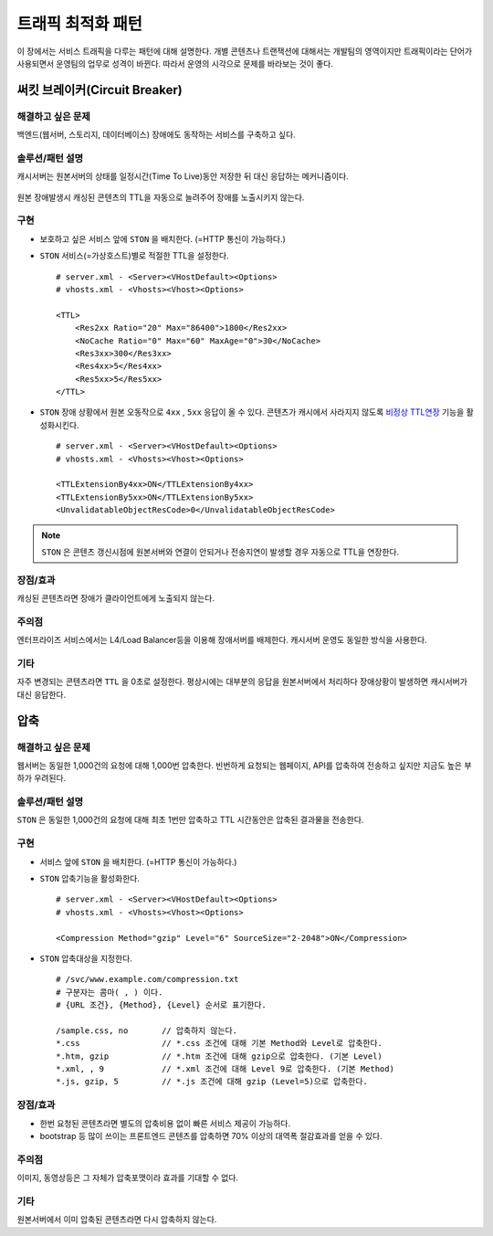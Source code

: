 ﻿.. _pattern-traffic:

트래픽 최적화 패턴
******************

이 장에서는 서비스 트래픽을 다루는 패턴에 대해 설명한다.
개별 콘텐츠나 트랜잭션에 대해서는 개발팀의 영역이지만 트래픽이라는 단어가 사용되면서 운영팀의 업무로 성격이 바뀐다.
따라서 운영의 시각으로 문제를 바라보는 것이 좋다.


써킷 브레이커(Circuit Breaker)
====================================

해결하고 싶은 문제
------------------------------------
백엔드(웹서버, 스토리지, 데이터베이스) 장애에도 동작하는 서비스를 구축하고 싶다.


솔루션/패턴 설명
------------------------------------
캐시서버는 원본서버의 상태를 일정시간(Time To Live)동안 저장한 뒤 대신 응답하는 메커니즘이다.

.. figure:: img/dgm013.png
   :align: center

원본 장애발생시 캐싱된 콘텐츠의 TTL을 자동으로 늘려주어 장애를 노출시키지 않는다.



구현
------------------------------------
-  보호하고 싶은 서비스 앞에 ``STON`` 을 배치한다. (=HTTP 통신이 가능하다.)
-  ``STON`` 서비스(=가상호스트)별로 적절한 TTL을 설정한다. ::
   
      # server.xml - <Server><VHostDefault><Options>
      # vhosts.xml - <Vhosts><Vhost><Options>

      <TTL>
          <Res2xx Ratio="20" Max="86400">1800</Res2xx>
          <NoCache Ratio="0" Max="60" MaxAge="0">30</NoCache>
          <Res3xx>300</Res3xx>
          <Res4xx>5</Res4xx>
          <Res5xx>5</Res5xx>
      </TTL>

-  ``STON`` 장애 상황에서 원본 오동작으로 ``4xx`` , ``5xx`` 응답이 올 수 있다. 
   콘텐츠가 캐시에서 사라지지 않도록 `비정상 TTL연장 <https://ston.readthedocs.io/ko/latest/admin/caching_policy.html#id4>`_ 기능을 활성화시킨다. ::

      # server.xml - <Server><VHostDefault><Options>
      # vhosts.xml - <Vhosts><Vhost><Options>

      <TTLExtensionBy4xx>ON</TTLExtensionBy4xx>
      <TTLExtensionBy5xx>ON</TTLExtensionBy5xx>
      <UnvalidatableObjectResCode>0</UnvalidatableObjectResCode>

.. note::

   ``STON`` 은 콘텐츠 갱신시점에 원본서버와 연결이 안되거나 전송지연이 발생할 경우 자동으로 TTL을 연장한다.


장점/효과
------------------------------------
캐싱된 콘텐츠라면 장애가 클라이언트에게 노출되지 않는다.


주의점
------------------------------------
엔터프라이즈 서비스에서는 L4/Load Balancer등을 이용해 장애서버를 배제한다.
캐시서버 운영도 동일한 방식을 사용한다.


기타
------------------------------------
자주 변경되는 콘텐츠라면 ``TTL`` 을 0초로 설정한다.
평상시에는 대부분의 응답을 원본서버에서 처리하다 장애상황이 발생하면 캐시서버가 대신 응답한다.




압축
====================================

해결하고 싶은 문제
------------------------------------
웹서버는 동일한 1,000건의 요청에 대해 1,000번 압축한다.
빈번하게 요청되는 웹페이지, API를 압축하여 전송하고 싶지만 지금도 높은 부하가 우려된다.


솔루션/패턴 설명
------------------------------------
``STON`` 은 동일한 1,000건의 요청에 대해 최초 1번만 압축하고 TTL 시간동안은 압축된 결과물을 전송한다.

.. figure:: img/dgm014.png
   :align: center


구현
------------------------------------
-  서비스 앞에 ``STON`` 을 배치한다. (=HTTP 통신이 가능하다.)
-  ``STON`` 압축기능을 활성화한다. ::
   
      # server.xml - <Server><VHostDefault><Options>
      # vhosts.xml - <Vhosts><Vhost><Options>

      <Compression Method="gzip" Level="6" SourceSize="2-2048">ON</Compression>

-  ``STON`` 압축대상을 지정한다. ::

      # /svc/www.example.com/compression.txt
      # 구분자는 콤마( , ) 이다.
      # {URL 조건}, {Method}, {Level} 순서로 표기한다.

      /sample.css, no       // 압축하지 않는다.
      *.css                 // *.css 조건에 대해 기본 Method와 Level로 압축한다.
      *.htm, gzip           // *.htm 조건에 대해 gzip으로 압축한다. (기본 Level)
      *.xml, , 9            // *.xml 조건에 대해 Level 9로 압축한다. (기본 Method)
      *.js, gzip, 5         // *.js 조건에 대해 gzip (Level=5)으로 압축한다.


장점/효과
------------------------------------
-  한번 요청된 콘텐츠라면 별도의 압축비용 없이 빠른 서비스 제공이 가능하다.
-  bootstrap 등 많이 쓰이는 프론트엔드 콘텐츠를 압축하면 70% 이상의 대역폭 절감효과를 얻을 수 있다.


주의점
------------------------------------
이미지, 동영상등은 그 자체가 압축포맷이라 효과를 기대할 수 없다.


기타
------------------------------------
원본서버에서 이미 압축된 콘텐츠라면 다시 압축하지 않는다.



